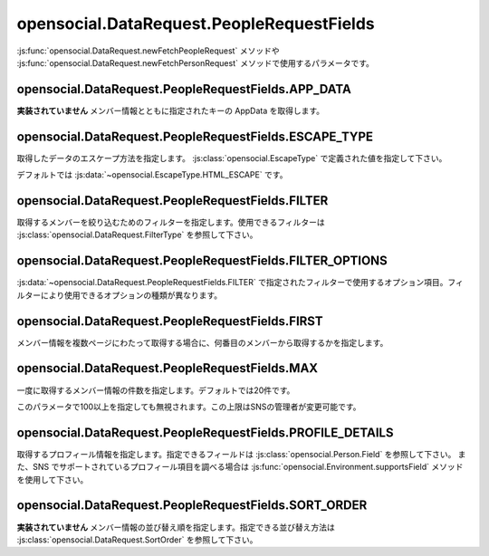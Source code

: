 ==========================================
opensocial.DataRequest.PeopleRequestFields
==========================================

.. js:class:: opensocial.DataRequest.PeopleRequestFields

:js:func:`opensocial.DataRequest.newFetchPeopleRequest` メソッドや :js:func:`opensocial.DataRequest.newFetchPersonRequest` メソッドで使用するパラメータです。

opensocial.DataRequest.PeopleRequestFields.APP_DATA
===================================================

.. js:data:: opensocial.DataRequest.PeopleRequestFields.APP_DATA

**実装されていません** メンバー情報とともに指定されたキーの AppData を取得します。

opensocial.DataRequest.PeopleRequestFields.ESCAPE_TYPE
======================================================

.. js:data:: opensocial.DataRequest.PeopleRequestFields.ESCAPE_TYPE

取得したデータのエスケープ方法を指定します。 :js:class:`opensocial.EscapeType` で定義された値を指定して下さい。

デフォルトでは :js:data:`~opensocial.EscapeType.HTML_ESCAPE` です。

opensocial.DataRequest.PeopleRequestFields.FILTER
=================================================

.. js:data:: opensocial.DataRequest.PeopleRequestFields.FILTER

取得するメンバーを絞り込むためのフィルターを指定します。使用できるフィルターは :js:class:`opensocial.DataRequest.FilterType` を参照して下さい。

opensocial.DataRequest.PeopleRequestFields.FILTER_OPTIONS
=========================================================

.. js:data:: opensocial.DataRequest.PeopleRequestFields.FILTER_OPTIONS

:js:data:`~opensocial.DataRequest.PeopleRequestFields.FILTER` で指定されたフィルターで使用するオプション項目。フィルターにより使用できるオプションの種類が異なります。

opensocial.DataRequest.PeopleRequestFields.FIRST
================================================

.. js:data:: opensocial.DataRequest.PeopleRequestFields.FIRST

メンバー情報を複数ページにわたって取得する場合に、何番目のメンバーから取得するかを指定します。

opensocial.DataRequest.PeopleRequestFields.MAX
==============================================

.. js:data:: opensocial.DataRequest.PeopleRequestFields.MAX

一度に取得するメンバー情報の件数を指定します。デフォルトでは20件です。

このパラメータで100以上を指定しても無視されます。この上限はSNSの管理者が変更可能です。

opensocial.DataRequest.PeopleRequestFields.PROFILE_DETAILS
==========================================================

.. js:data:: opensocial.DataRequest.PeopleRequestFields.PROFILE_DETAILS

取得するプロフィール情報を指定します。指定できるフィールドは :js:class:`opensocial.Person.Field` を参照して下さい。
また、SNS でサポートされているプロフィール項目を調べる場合は :js:func:`opensocial.Environment.supportsField` メソッドを使用して下さい。

opensocial.DataRequest.PeopleRequestFields.SORT_ORDER
=====================================================

.. js:data:: opensocial.DataRequest.PeopleRequestFields.SORT_ORDER

**実装されていません** メンバー情報の並び替え順を指定します。指定できる並び替え方法は :js:class:`opensocial.DataRequest.SortOrder` を参照して下さい。

